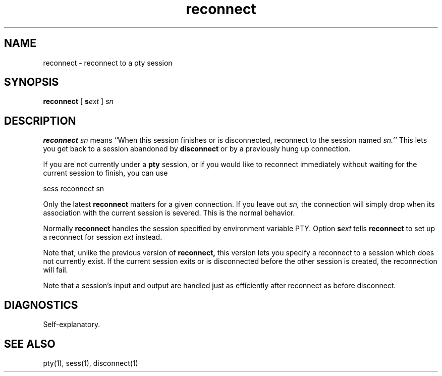 .TH reconnect 1
.SH NAME
reconnect \- reconnect to a pty session
.SH SYNOPSIS
.B reconnect
[
.B\-s\fIext
]
.I sn
.SH DESCRIPTION
.B reconnect
.I sn
means
``When this session finishes or is disconnected,
reconnect to the session named
.I sn.''
This lets you get back to a
session abandoned by
.B disconnect
or by a previously hung up connection.

If you are not currently
under a
.B pty
session,
or if you would like to reconnect
immediately without waiting for
the current session to finish,
you can use

.EX
sess reconnect sn
.EE

Only the latest
.B reconnect
matters for a given connection.
If you leave out
.I sn,
the connection will simply drop
when its association with the
current session is severed.
This is the normal behavior.

Normally
.B reconnect
handles the session specified by environment variable PTY.
Option
.B\-s\fIext
tells
.B reconnect
to set up a reconnect for session
.I ext
instead.

Note that, unlike the previous version of
.B reconnect,
this version lets you specify a reconnect to a session
which does not currently exist.
If the current session exits or is disconnected
before the other session is created,
the reconnection will fail.

Note that a session's input and output are handled just
as efficiently after reconnect as before disconnect.
.SH DIAGNOSTICS
Self-explanatory.
.SH "SEE ALSO"
pty(1),
sess(1),
disconnect(1)
